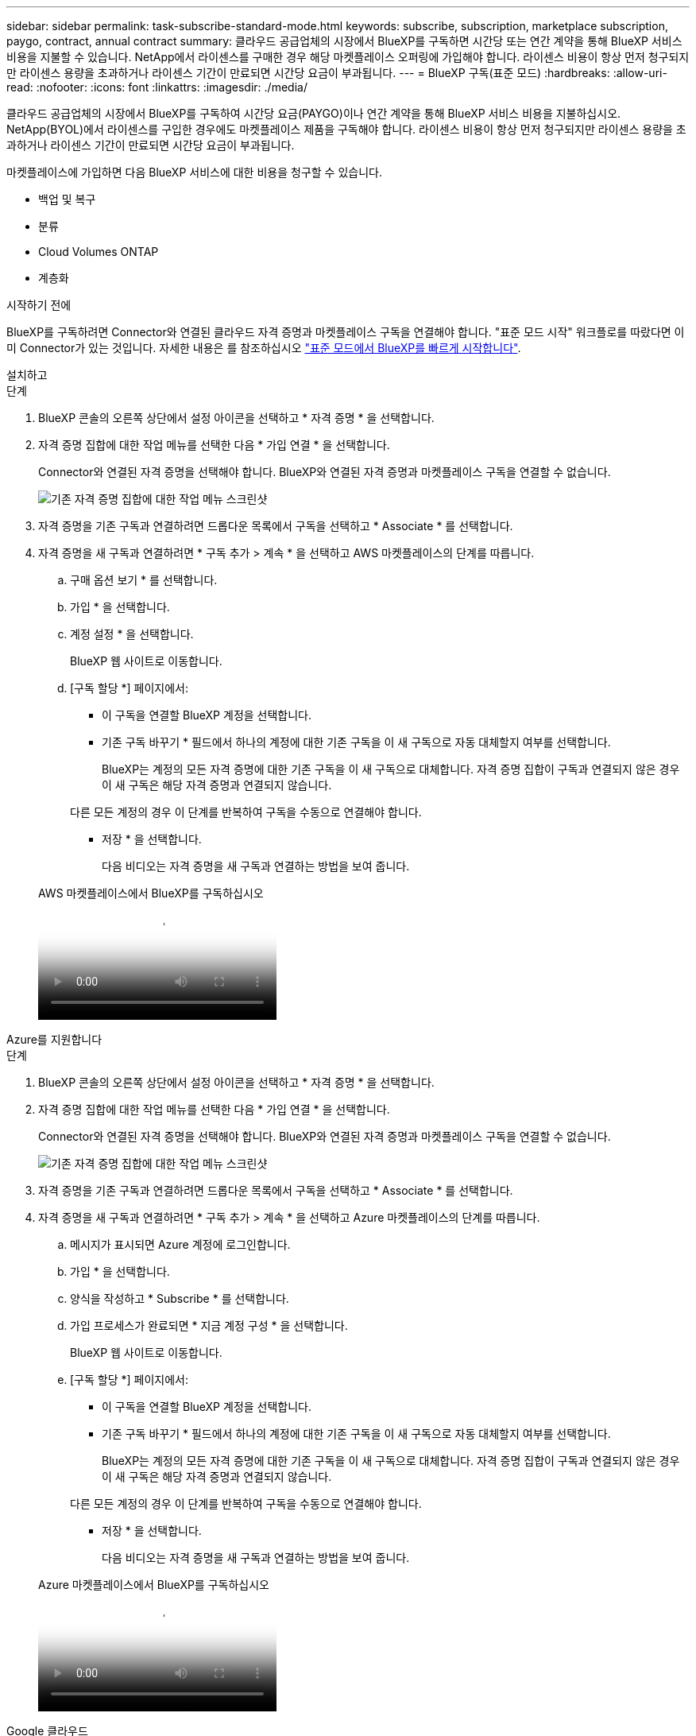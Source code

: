 ---
sidebar: sidebar 
permalink: task-subscribe-standard-mode.html 
keywords: subscribe, subscription, marketplace subscription, paygo, contract, annual contract 
summary: 클라우드 공급업체의 시장에서 BlueXP를 구독하면 시간당 또는 연간 계약을 통해 BlueXP 서비스 비용을 지불할 수 있습니다. NetApp에서 라이센스를 구매한 경우 해당 마켓플레이스 오퍼링에 가입해야 합니다. 라이센스 비용이 항상 먼저 청구되지만 라이센스 용량을 초과하거나 라이센스 기간이 만료되면 시간당 요금이 부과됩니다. 
---
= BlueXP 구독(표준 모드)
:hardbreaks:
:allow-uri-read: 
:nofooter: 
:icons: font
:linkattrs: 
:imagesdir: ./media/


[role="lead"]
클라우드 공급업체의 시장에서 BlueXP를 구독하여 시간당 요금(PAYGO)이나 연간 계약을 통해 BlueXP 서비스 비용을 지불하십시오. NetApp(BYOL)에서 라이센스를 구입한 경우에도 마켓플레이스 제품을 구독해야 합니다. 라이센스 비용이 항상 먼저 청구되지만 라이센스 용량을 초과하거나 라이센스 기간이 만료되면 시간당 요금이 부과됩니다.

마켓플레이스에 가입하면 다음 BlueXP 서비스에 대한 비용을 청구할 수 있습니다.

* 백업 및 복구
* 분류
* Cloud Volumes ONTAP
* 계층화


.시작하기 전에
BlueXP를 구독하려면 Connector와 연결된 클라우드 자격 증명과 마켓플레이스 구독을 연결해야 합니다. "표준 모드 시작" 워크플로를 따랐다면 이미 Connector가 있는 것입니다. 자세한 내용은 를 참조하십시오 link:task-quick-start-standard-mode.html["표준 모드에서 BlueXP를 빠르게 시작합니다"].

[role="tabbed-block"]
====
.설치하고
--
.단계
. BlueXP 콘솔의 오른쪽 상단에서 설정 아이콘을 선택하고 * 자격 증명 * 을 선택합니다.
. 자격 증명 집합에 대한 작업 메뉴를 선택한 다음 * 가입 연결 * 을 선택합니다.
+
Connector와 연결된 자격 증명을 선택해야 합니다. BlueXP와 연결된 자격 증명과 마켓플레이스 구독을 연결할 수 없습니다.

+
image:screenshot_associate_subscription.png["기존 자격 증명 집합에 대한 작업 메뉴 스크린샷"]

. 자격 증명을 기존 구독과 연결하려면 드롭다운 목록에서 구독을 선택하고 * Associate * 를 선택합니다.
. 자격 증명을 새 구독과 연결하려면 * 구독 추가 > 계속 * 을 선택하고 AWS 마켓플레이스의 단계를 따릅니다.
+
.. 구매 옵션 보기 * 를 선택합니다.
.. 가입 * 을 선택합니다.
.. 계정 설정 * 을 선택합니다.
+
BlueXP 웹 사이트로 이동합니다.

.. [구독 할당 *] 페이지에서:
+
*** 이 구독을 연결할 BlueXP 계정을 선택합니다.
*** 기존 구독 바꾸기 * 필드에서 하나의 계정에 대한 기존 구독을 이 새 구독으로 자동 대체할지 여부를 선택합니다.
+
BlueXP는 계정의 모든 자격 증명에 대한 기존 구독을 이 새 구독으로 대체합니다. 자격 증명 집합이 구독과 연결되지 않은 경우 이 새 구독은 해당 자격 증명과 연결되지 않습니다.

+
다른 모든 계정의 경우 이 단계를 반복하여 구독을 수동으로 연결해야 합니다.

*** 저장 * 을 선택합니다.
+
다음 비디오는 자격 증명을 새 구독과 연결하는 방법을 보여 줍니다.

+
.AWS 마켓플레이스에서 BlueXP를 구독하십시오
video::096e1740-d115-44cf-8c27-b051011611eb[panopto]






--
.Azure를 지원합니다
--
.단계
. BlueXP 콘솔의 오른쪽 상단에서 설정 아이콘을 선택하고 * 자격 증명 * 을 선택합니다.
. 자격 증명 집합에 대한 작업 메뉴를 선택한 다음 * 가입 연결 * 을 선택합니다.
+
Connector와 연결된 자격 증명을 선택해야 합니다. BlueXP와 연결된 자격 증명과 마켓플레이스 구독을 연결할 수 없습니다.

+
image:screenshot_azure_add_subscription.png["기존 자격 증명 집합에 대한 작업 메뉴 스크린샷"]

. 자격 증명을 기존 구독과 연결하려면 드롭다운 목록에서 구독을 선택하고 * Associate * 를 선택합니다.
. 자격 증명을 새 구독과 연결하려면 * 구독 추가 > 계속 * 을 선택하고 Azure 마켓플레이스의 단계를 따릅니다.
+
.. 메시지가 표시되면 Azure 계정에 로그인합니다.
.. 가입 * 을 선택합니다.
.. 양식을 작성하고 * Subscribe * 를 선택합니다.
.. 가입 프로세스가 완료되면 * 지금 계정 구성 * 을 선택합니다.
+
BlueXP 웹 사이트로 이동합니다.

.. [구독 할당 *] 페이지에서:
+
*** 이 구독을 연결할 BlueXP 계정을 선택합니다.
*** 기존 구독 바꾸기 * 필드에서 하나의 계정에 대한 기존 구독을 이 새 구독으로 자동 대체할지 여부를 선택합니다.
+
BlueXP는 계정의 모든 자격 증명에 대한 기존 구독을 이 새 구독으로 대체합니다. 자격 증명 집합이 구독과 연결되지 않은 경우 이 새 구독은 해당 자격 증명과 연결되지 않습니다.

+
다른 모든 계정의 경우 이 단계를 반복하여 구독을 수동으로 연결해야 합니다.

*** 저장 * 을 선택합니다.
+
다음 비디오는 자격 증명을 새 구독과 연결하는 방법을 보여 줍니다.

+
.Azure 마켓플레이스에서 BlueXP를 구독하십시오
video::b7e97509-2ecf-4fa0-b39b-b0510109a318[panopto]






--
.Google 클라우드
--
.단계
. BlueXP 콘솔의 오른쪽 상단에서 설정 아이콘을 선택하고 * 자격 증명 * 을 선택합니다.
. 자격 증명 집합에 대한 작업 메뉴를 선택한 다음 * 가입 연결 * 을 선택합니다.
+
image:screenshot_gcp_add_subscription.png["기존 자격 증명 집합에 대한 작업 메뉴 스크린샷"]

. 자격 증명을 기존 구독과 연결하려면 아래 목록에서 Google Cloud 프로젝트 및 구독을 선택한 다음 * Associate * 를 선택합니다.
+
image:screenshot_gcp_associate.gif["Google Cloud 자격 증명을 위해 선택한 Google Cloud 프로젝트 및 가입 스크린샷"]

. 아직 구독이 없는 경우 * 구독 추가 > 계속 * 을 선택하고 Google Cloud Marketplace의 단계를 따릅니다.
+

NOTE: 다음 단계를 완료하기 전에 Google Cloud 계정과 BlueXP 로그인에 Billing Admin 권한이 모두 있는지 확인하십시오.

+
.. 로 리디렉션된 후 https://console.cloud.google.com/marketplace/product/netapp-cloudmanager/cloud-manager["Google Cloud 마켓플레이스의 NetApp BlueXP 페이지"^]상단 탐색 메뉴에서 올바른 프로젝트가 선택되어 있는지 확인합니다.
+
image:screenshot_gcp_cvo_marketplace.png["Google Cloud의 Cloud Volumes ONTAP 마켓플레이스 페이지 스크린샷"]

.. 가입 * 을 선택합니다.
.. 적절한 청구 계정을 선택하고 이용 약관에 동의합니다.
.. 가입 * 을 선택합니다.
+
이 단계에서는 전송 요청을 NetApp에 전송합니다.

.. 팝업 대화 상자에서 * Register with NetApp, Inc. * 를 선택합니다
+
Google Cloud 구독을 BlueXP 계정에 연결하려면 이 단계를 완료해야 합니다. 이 페이지에서 리디렉션된 다음 BlueXP에 로그인할 때까지 가입 연결 프로세스가 완료되지 않습니다.

+
image:screenshot_gcp_marketplace_register.png["등록 팝업 스크린샷."]

.. 구독 할당 * 페이지의 단계를 완료합니다.
+

NOTE: 조직의 누군가가 청구 계정에서 NetApp BlueXP 구독을 이미 구독한 경우 으로 리디렉션됩니다 https://bluexp.netapp.com/ontap-cloud?x-gcp-marketplace-token=["BlueXP 웹 사이트의 Cloud Volumes ONTAP 페이지"^] 대신 예기치 않은 상황인 경우 NetApp 세일즈 팀에 문의하십시오. Google은 Google 청구 계정당 하나의 가입만 활성화합니다.

+
*** 이 구독을 연결할 BlueXP 계정을 선택합니다.
*** 기존 구독 바꾸기 * 필드에서 하나의 계정에 대한 기존 구독을 이 새 구독으로 자동 대체할지 여부를 선택합니다.
+
BlueXP는 계정의 모든 자격 증명에 대한 기존 구독을 이 새 구독으로 대체합니다. 자격 증명 집합이 구독과 연결되지 않은 경우 이 새 구독은 해당 자격 증명과 연결되지 않습니다.

+
다른 모든 계정의 경우 이 단계를 반복하여 구독을 수동으로 연결해야 합니다.

*** 저장 * 을 선택합니다.
+
다음 비디오는 자격 증명을 새 구독과 연결하는 방법을 보여 줍니다.

+
.Google Cloud 마켓플레이스에서 BlueXP를 구독하십시오
video::373b96de-3691-4d84-b3f3-b05101161638[panopto]


.. 이 프로세스가 완료되면 BlueXP의 자격 증명 페이지로 돌아가서 이 새 구독을 선택합니다.
+
image:screenshot_gcp_associate.gif["구독 할당 페이지의 스크린샷."]





--
====
.관련 링크
* https://docs.netapp.com/us-en/bluexp-digital-wallet/task-manage-capacity-licenses.html["Cloud Volumes ONTAP용 BYOL 용량 기반 라이센스 관리"^]
* https://docs.netapp.com/us-en/bluexp-digital-wallet/task-manage-data-services-licenses.html["BlueXP 데이터 서비스에 대한 BYOL 라이센스 관리"^]
* https://docs.netapp.com/us-en/bluexp-setup-admin/task-adding-aws-accounts.html["BlueXP에 대한 AWS 자격 증명 및 구독을 관리합니다"]
* https://docs.netapp.com/us-en/bluexp-setup-admin/task-adding-azure-accounts.html["BlueXP용 Azure 자격 증명 및 구독을 관리합니다"]
* https://docs.netapp.com/us-en/bluexp-setup-admin/task-adding-gcp-accounts.html["BlueXP용 Google Cloud 자격 증명 및 구독을 관리합니다"]

